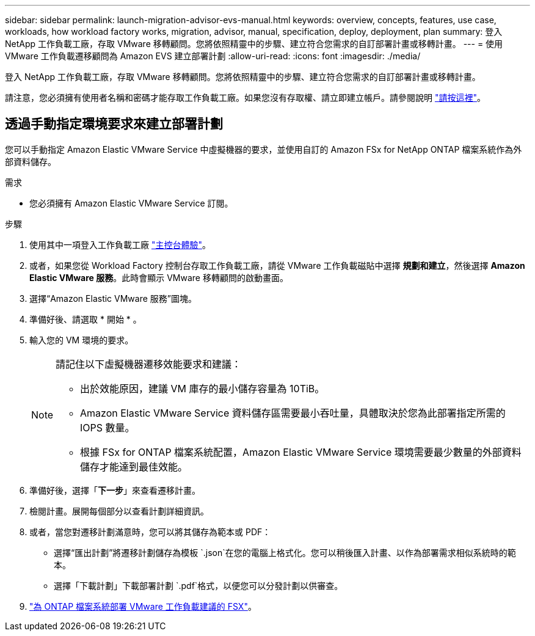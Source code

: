 ---
sidebar: sidebar 
permalink: launch-migration-advisor-evs-manual.html 
keywords: overview, concepts, features, use case, workloads, how workload factory works, migration, advisor, manual, specification, deploy, deployment, plan 
summary: 登入 NetApp 工作負載工廠，存取 VMware 移轉顧問。您將依照精靈中的步驟、建立符合您需求的自訂部署計畫或移轉計畫。 
---
= 使用 VMware 工作負載遷移顧問為 Amazon EVS 建立部署計劃
:allow-uri-read: 
:icons: font
:imagesdir: ./media/


[role="lead"]
登入 NetApp 工作負載工廠，存取 VMware 移轉顧問。您將依照精靈中的步驟、建立符合您需求的自訂部署計畫或移轉計畫。

請注意，您必須擁有使用者名稱和密碼才能存取工作負載工廠。如果您沒有存取權、請立即建立帳戶。請參閱說明 https://docs.netapp.com/us-en/workload-setup-admin/quick-start.html["請按這裡"]。



== 透過手動指定環境要求來建立部署計劃

您可以手動指定 Amazon Elastic VMware Service 中虛擬機器的要求，並使用自訂的 Amazon FSx for NetApp ONTAP 檔案系統作為外部資料儲存。

.需求
* 您必須擁有 Amazon Elastic VMware Service 訂閱。


.步驟
. 使用其中一項登入工作負載工廠 https://docs.netapp.com/us-en/workload-setup-admin/console-experiences.html["主控台體驗"^]。
. 或者，如果您從 Workload Factory 控制台存取工作負載工廠，請從 VMware 工作負載磁貼中選擇 *規劃和建立*，然後選擇 *Amazon Elastic VMware 服務*。此時會顯示 VMware 移轉顧問的啟動畫面。
. 選擇“Amazon Elastic VMware 服務”圖塊。
. 準備好後、請選取 * 開始 * 。
. 輸入您的 VM 環境的要求。
+
[NOTE]
====
請記住以下虛擬機器遷移效能要求和建議：

** 出於效能原因，建議 VM 庫存的最小儲存容量為 10TiB。
** Amazon Elastic VMware Service 資料儲存區需要最小吞吐量，具體取決於您為此部署指定所需的 IOPS 數量。
** 根據 FSx for ONTAP 檔案系統配置，Amazon Elastic VMware Service 環境需要最少數量的外部資料儲存才能達到最佳效能。


====
. 準備好後，選擇「*下一步*」來查看遷移計畫。
. 檢閱計畫。展開每個部分以查看計劃詳細資訊。
. 或者，當您對遷移計劃滿意時，您可以將其儲存為範本或 PDF：
+
** 選擇“匯出計劃”將遷移計劃儲存為模板 `.json`在您的電腦上格式化。您可以稍後匯入計畫、以作為部署需求相似系統時的範本。
** 選擇「下載計劃」下載部署計劃 `.pdf`格式，以便您可以分發計劃以供審查。


. link:deploy-fsx-file-system-evs.html["為 ONTAP 檔案系統部署 VMware 工作負載建議的 FSX"]。

